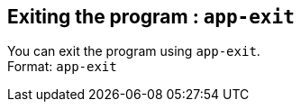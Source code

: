 == Exiting the program : `app-exit`

You can exit the program using `app-exit`. +
Format: `app-exit`
